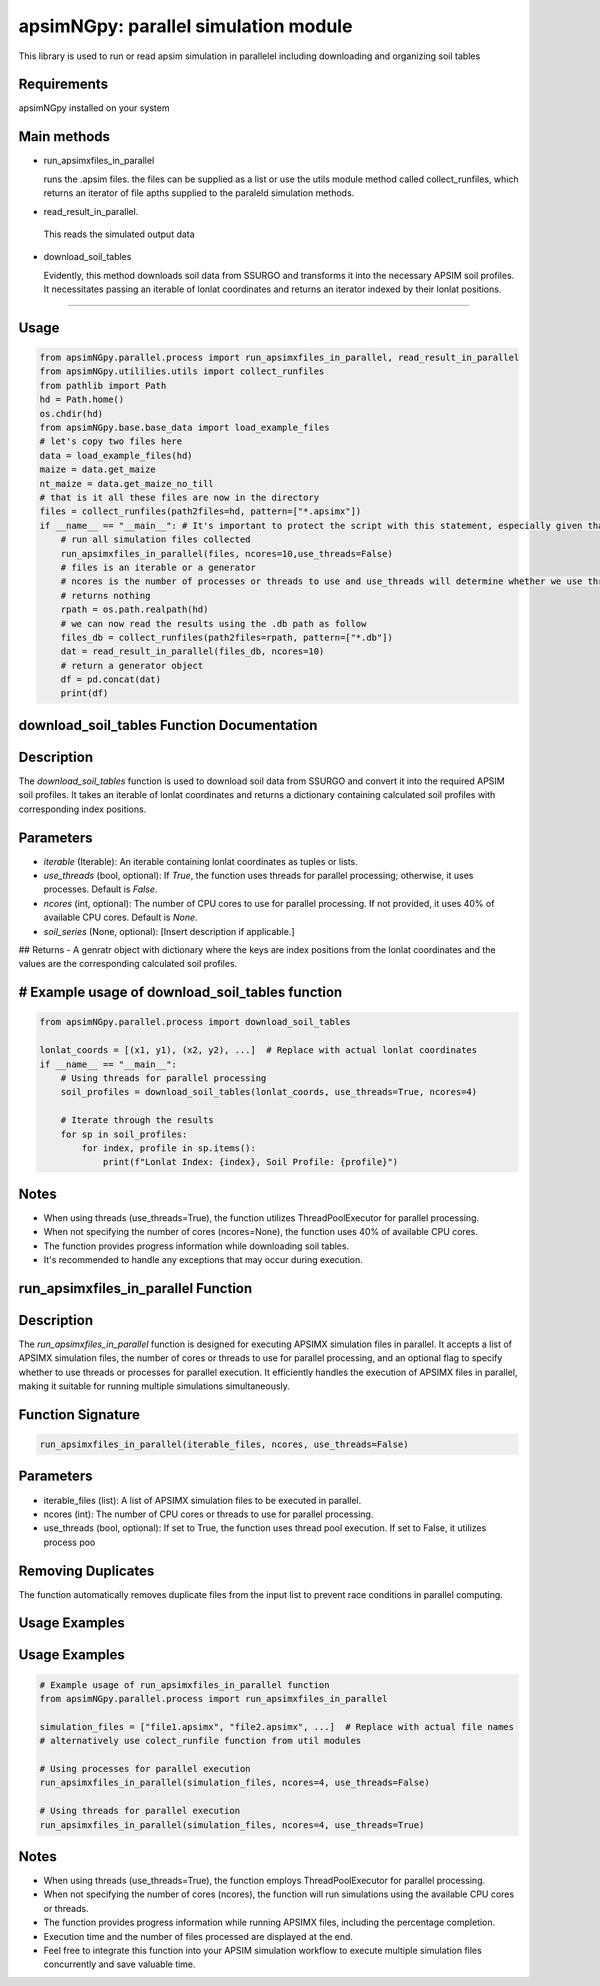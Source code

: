 

apsimNGpy: parallel simulation module
====================================================================

This library is used to run or read apsim simulation in parallelel including downloading and organizing soil tables


.. _Requirements

Requirements
*****************************************
apsimNGpy installed on your system

Main methods
*****************************************************

- run_apsimxfiles_in_parallel

  runs the .apsim files. the files can be supplied as a list or use the utils module method called collect_runfiles, 
  which returns an iterator of file apths supplied to the paraleld simulation methods.

- read_result_in_parallel.

 This reads the simulated output data 

- download_soil_tables

  Evidently, this method downloads soil data from SSURGO and transforms it into the necessary APSIM soil profiles. It necessitates passing an iterable of lonlat coordinates and returns an iterator indexed by their lonlat positions.

************************

.. _Usage:


Usage
**********************************************************************************************************************************************

.. code:: python


    from apsimNGpy.parallel.process import run_apsimxfiles_in_parallel, read_result_in_parallel
    from apsimNGpy.utililies.utils import collect_runfiles
    from pathlib import Path
    hd = Path.home()
    os.chdir(hd)
    from apsimNGpy.base.base_data import load_example_files
    # let's copy two files here
    data = load_example_files(hd)
    maize = data.get_maize
    nt_maize = data.get_maize_no_till
    # that is it all these files are now in the directory
    files = collect_runfiles(path2files=hd, pattern=["*.apsimx"])
    if __name__ == "__main__": # It's important to protect the script with this statement, especially given that we are working with file operations, as spawning processes can potentially result in file permission errors.
        # run all simulation files collected
        run_apsimxfiles_in_parallel(files, ncores=10,use_threads=False)
        # files is an iterable or a generator
        # ncores is the number of processes or threads to use and use_threads will determine whether we use threads or not
        # returns nothing
        rpath = os.path.realpath(hd)
        # we can now read the results using the .db path as follow
        files_db = collect_runfiles(path2files=rpath, pattern=["*.db"])
        dat = read_result_in_parallel(files_db, ncores=10)
        # return a generator object
        df = pd.concat(dat)
        print(df)


download_soil_tables Function Documentation
***************************************************************************************************

Description
***********

The `download_soil_tables` function is used to download soil data from SSURGO and convert it into the required APSIM soil profiles. It takes an iterable of lonlat coordinates and returns a dictionary containing calculated soil profiles with corresponding index positions.

Parameters
**********************

- `iterable` (Iterable): An iterable containing lonlat coordinates as tuples or lists.
- `use_threads` (bool, optional): If `True`, the function uses threads for parallel processing; otherwise, it uses processes. Default is `False`.
- `ncores` (int, optional): The number of CPU cores to use for parallel processing. If not provided, it uses 40% of available CPU cores. Default is `None`.
- `soil_series` (None, optional): [Insert description if applicable.]

## Returns
- A genratr object with dictionary where the keys are index positions from the lonlat coordinates and the values are the corresponding calculated soil profiles.



# Example usage of download_soil_tables function
***********************************************************

.. code:: python


    from apsimNGpy.parallel.process import download_soil_tables

    lonlat_coords = [(x1, y1), (x2, y2), ...]  # Replace with actual lonlat coordinates
    if __name__ == "__main__":
        # Using threads for parallel processing
        soil_profiles = download_soil_tables(lonlat_coords, use_threads=True, ncores=4)

        # Iterate through the results
        for sp in soil_profiles:
            for index, profile in sp.items():
                print(f"Lonlat Index: {index}, Soil Profile: {profile}")

Notes
*****************
- When using threads (use_threads=True), the function utilizes ThreadPoolExecutor for parallel processing.
- When not specifying the number of cores (ncores=None), the function uses 40% of available CPU cores.
- The function provides progress information while downloading soil tables.
- It's recommended to handle any exceptions that may occur during execution.

run_apsimxfiles_in_parallel Function
************************************

Description
****************************************
The `run_apsimxfiles_in_parallel` function is designed for executing APSIMX simulation files in parallel. It accepts a list of APSIMX simulation files, the number of cores or threads to use for parallel processing, and an optional flag to specify whether to use threads or processes for parallel execution. It efficiently handles the execution of APSIMX files in parallel, making it suitable for running multiple simulations simultaneously.

Function Signature
**********************


.. code:: python


    run_apsimxfiles_in_parallel(iterable_files, ncores, use_threads=False)

Parameters
**************************************

- iterable_files (list): A list of APSIMX simulation files to be executed in parallel.
- ncores (int): The number of CPU cores or threads to use for parallel processing.
- use_threads (bool, optional): If set to True, the function uses thread pool execution. If set to False, it utilizes process poo 

Removing Duplicates
*********************************
The function automatically removes duplicate files from the input list to prevent race conditions in parallel computing.

Usage Examples
*********************************************
Usage Examples
*********************************************

.. code:: python

    
    # Example usage of run_apsimxfiles_in_parallel function
    from apsimNGpy.parallel.process import run_apsimxfiles_in_parallel

    simulation_files = ["file1.apsimx", "file2.apsimx", ...]  # Replace with actual file names
    # alternatively use colect_runfile function from util modules

    # Using processes for parallel execution
    run_apsimxfiles_in_parallel(simulation_files, ncores=4, use_threads=False)

    # Using threads for parallel execution
    run_apsimxfiles_in_parallel(simulation_files, ncores=4, use_threads=True)


Notes
************************
- When using threads (use_threads=True), the function employs ThreadPoolExecutor for parallel processing.
- When not specifying the number of cores (ncores), the function will run simulations using the available CPU cores or threads.
- The function provides progress information while running APSIMX files, including the percentage completion.
- Execution time and the number of files processed are displayed at the end.
- Feel free to integrate this function into your APSIM simulation workflow to execute multiple simulation files concurrently and save valuable time.
